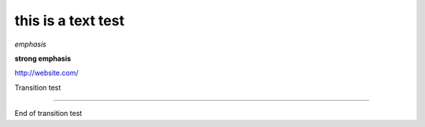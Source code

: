 this is a text test
-------------------

*emphasis*

**strong emphasis**

http://website.com/

Transition test

--------

End of transition test
